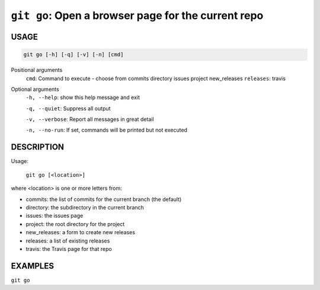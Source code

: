 ``git go``: Open a browser page for the current repo
----------------------------------------------------

USAGE
=====

.. code-block:: bash

    git go [-h] [-q] [-v] [-n] [cmd]

Positional arguments
  ``cmd``: Command to execute - choose from commits directory issues project new_releases
  ``releases``: travis

Optional arguments
  ``-h, --help``: show this help message and exit

  ``-q, --quiet``: Suppress all output

  ``-v, --verbose``: Report all messages in great detail

  ``-n, --no-run``: If set, commands will be printed but not executed

DESCRIPTION
===========

Usage:

  ``git go [<location>]``

where <location> is one or more letters from:

* commits: the list of commits for the current branch (the default)

* directory: the subdirectory in the current branch

* issues: the issues page

* project: the root directory for the project

* new_releases: a form to create new releases

* releases: a list of existing releases

* travis: the Travis page for that repo

EXAMPLES
========

``git go``
